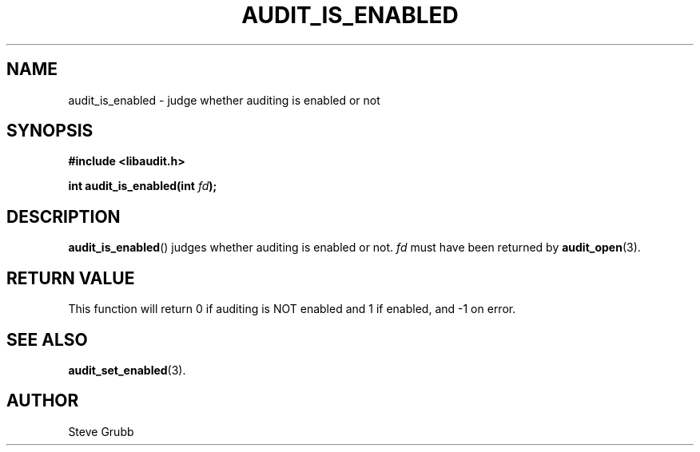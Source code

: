 .TH "AUDIT_IS_ENABLED" "3" "May 2021" "Red Hat" "Linux Audit API"
.SH NAME
audit_is_enabled \- judge whether auditing is enabled or not
.SH "SYNOPSIS"
.nf
.B #include <libaudit.h>
.PP
.BI "int audit_is_enabled(int " fd ");
.fi
.SH "DESCRIPTION"
.BR audit_is_enabled ()
judges whether auditing is enabled or not.
.I fd
must have been returned by
.BR audit_open (3).

.SH "RETURN VALUE"

This function will return 0 if auditing is NOT enabled and 1 if enabled, and -1 on error.

.SH "SEE ALSO"

.BR audit_set_enabled (3).

.SH AUTHOR
Steve Grubb

